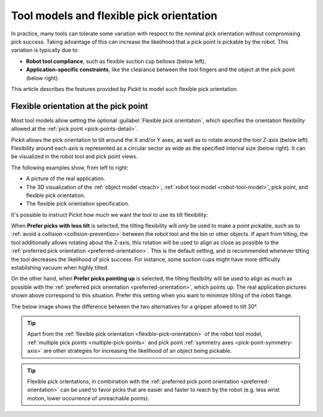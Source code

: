 .. _flexible-pick-orientation:

Tool models and flexible pick orientation
-----------------------------------------

In practice, many tools can tolerate some variation with respect to the nominal pick orientation without compromising pick success.
Taking advantage of this can increase the likelihood that a pick point is pickable by the robot.
This variation is typically due to:

- **Robot tool compliance**, such as flexible suction cup bellows (below left).
- **Application-specific constraints**, like the clearance between the tool fingers and the object at the pick point (below right).

.. image:: /assets/images/documentation/picking/flexibility_real_examples.png
  :scale: 60%
  :align: center

This article describes the features provided by Pickit to model such flexible pick orientation.

.. _flexible-orientation-at-pick-point:

Flexible orientation at the pick point
~~~~~~~~~~~~~~~~~~~~~~~~~~~~~~~~~~~~~~

Most tool models allow setting the optional :guilabel:`Flexible pick orientation`, which specifies the orientation flexibility allowed at the :ref:`pick point <pick-points-detail>`.

Pickit allows the pick orientation to tilt around the X and/or Y axes, as well as to rotate around the tool Z-axis (below left).
Flexibility around each axis is represented as a circular sector as wide as the specified interval size (below right).
It can be visualized in the robot tool and pick point views.

.. image:: /assets/images/documentation/picking/flexible_pick_orientation_ui_with_3d.png
  :scale: 80%
  :align: center

The following examples show, from left to right:

- A picture of the real application.
- The 3D visualization of the :ref:`object model <teach>`, :ref:`robot tool model <robot-tool-model>`, pick point, and flexible pick orientation.
- The flexible pick orientation specification.

.. image:: /assets/images/documentation/picking/flexibility_real_examples_full.png
  :align: center

It's possible to instruct Pickit how much we want the tool to use its tilt flexibility:

When **Prefer picks with less tilt** is selected, the tilting flexibility will *only* be used to make a point pickable, such as to :ref:`avoid a collision <collision-prevention>` between the robot tool and the bin or other objects.
If apart from tilting, the tool additionally allows rotating about the Z-axis, this rotation will be used to align as close as possible to the :ref:`preferred pick orientation <preferred-orientation>`.
This is the default setting, and is recommended whenever tilting the tool decreases the likelihood of pick success. For instance, some suction cups might have more difficulty establishing vacuum when highly tilted.

On the other hand, when **Prefer picks pointing up** is selected, the tilting flexibility will be used to align as much as possible with the :ref:`preferred pick orientation <preferred-orientation>`, which points up.
The real application pictures shown above correspond to this situation.
Prefer this setting when you want to minimize tilting of the robot flange.

The below image shows the difference between the two alternatives for a gripper allowed to tilt 30°.

.. image:: /assets/images/documentation/picking/prefer_tilting_less.png
  :align: center

.. tip::
  Apart from the :ref:`flexible pick orientation <flexible-pick-orientation>` of the robot tool model, :ref:`multiple pick points <multiple-pick-points>` and pick point :ref:`symmetry axes <pick-point-symmetry-axis>` are other strategies for increasing the likelihood of an object being pickable.

.. tip::
  Flexible pick orientations, in combination with the :ref:`preferred pick point orientation <preferred-orientation>` can be used to favor picks that are easier and faster to reach by the robot (e.g. less wrist motion, lower occurrence of unreachable points).

